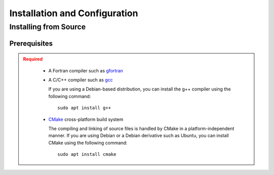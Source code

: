 .. _usersguide_install:

==============================
Installation and Configuration
==============================

.. _install_source:

----------------------
Installing from Source
----------------------

.. _prerequisites:

Prerequisites
-------------

.. admonition:: Required
   :class: error

    * A Fortran compiler such as gfortran_
    
    * A C/C++ compiler such as gcc_

      If you are using a Debian-based distribution, you can install the g++ compiler using the
      following command::

          sudo apt install g++

    * CMake_ cross-platform build system

      The compiling and linking of source files is handled by CMake in a
      platform-independent manner. If you are using Debian or a Debian
      derivative such as Ubuntu, you can install CMake using the following
      command::

          sudo apt install cmake




.. _gcc: https://gcc.gnu.org/
.. _CMake: http://www.cmake.org
.. _gfortran: https://gcc.gnu.org/wiki/GFortranBinaries

